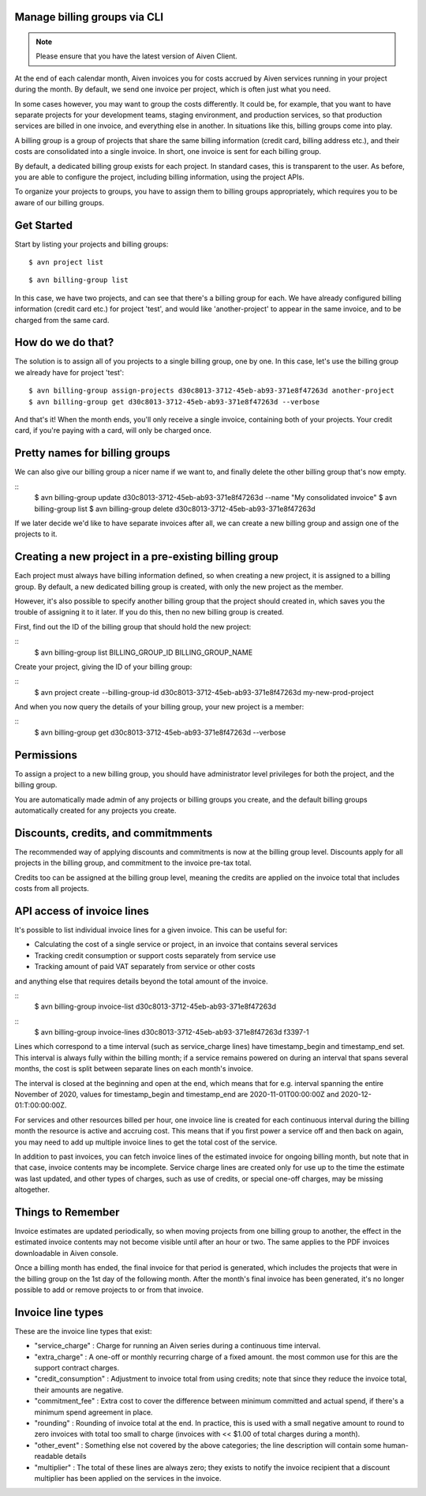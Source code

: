 Manage billing groups via CLI
=============================

.. note::
    Please ensure that you have the latest version of Aiven Client.

At the end of each calendar month, Aiven invoices you for costs accrued by Aiven services running in your project during the month. By default, we send one invoice per project, which is often just what you need. 

In some cases however, you may want to group the costs differently. It could be, for example, that you want to have separate projects for your development teams, staging environment, and production services, so that production services are billed in one invoice, and everything else in another. In situations like this, billing groups come into play.

A billing group is a group of projects that share the same billing information (credit card, billing address etc.), and their costs are consolidated into a single invoice. In short, one invoice is sent for each billing group.

By default, a dedicated billing group exists for each project. In standard cases, this is transparent to the user. As before, you are able to configure the project, including billing information, using the project APIs.

To organize your projects to groups, you have to assign them to billing groups appropriately, which requires you to be aware of our billing groups.\

Get Started
===========

Start by listing your projects and billing groups:

::

    $ avn project list

.. image:: /images/platform/billing/use-billing-groups-via-cli-image1.png
    :alt: list of projects

::

    $ avn billing-group list

.. image:: /images/platform/billing/use-billing-groups-via-cli-image2.png
    :alt: list of billing-groups

In this case, we have two projects, and can see that there's a billing group for each. We have already configured billing information (credit card etc.) for project 'test', and would like 'another-project' to appear in the same invoice, and to be charged from the same card. 

How do we do that?
==================

The solution is to assign all of you projects to a single billing group, one by one. In this case, let's use the billing group we already have for project 'test':

::

    $ avn billing-group assign-projects d30c8013-3712-45eb-ab93-371e8f47263d another-project
    $ avn billing-group get d30c8013-3712-45eb-ab93-371e8f47263d --verbose

.. image:: /images/platform/billing/use-billing-groups-via-cli-image3.png
    :alt: details of billing-group d30c8013-3712-45eb-ab93-371e8f47263d

And that's it! When the month ends, you'll only receive a single invoice, containing both of your projects. Your credit card, if you're paying with a card, will only be charged once.

Pretty names for billing groups
===============================

We can also give our billing group a nicer name if we want to, and finally delete the other billing group that's now empty.

::
    $ avn billing-group update d30c8013-3712-45eb-ab93-371e8f47263d --name "My consolidated invoice" 
    $ avn billing-group list
    $ avn billing-group delete d30c8013-3712-45eb-ab93-371e8f47263d

.. image:: /images/platform/billing/use-billing-groups-via-cli-image4.png
    :alt: details of command the three above commands

If we later decide we'd like to have separate invoices after all, we can create a new billing group and assign one of the projects to it.

Creating a new project in a pre-existing billing group
======================================================

Each project must always have billing information defined, so when creating a new project, it is assigned to a billing group. By default, a new dedicated billing group is created, with only the new project as the member.

However, it's also possible to specify another billing group that the project should created in, which saves you the trouble of assigning it to it later. If you do this, then no new billing group is created.

First, find out the ID of the billing group that should hold the new project:

::
    $ avn billing-group list BILLING_GROUP_ID BILLING_GROUP_NAME

.. image:: /images/platform/billing/use-billing-groups-via-cli-image5.png
    :alt: list of the  BILLING_GROUP_ID BILLING_GROUP_NAME and ACCOUNT_NAME

Create your project, giving the ID of your billing group:

::
    $ avn project create --billing-group-id d30c8013-3712-45eb-ab93-371e8f47263d my-new-prod-project

And when you now query the details of your billing group, your new project is a member:

::
    $ avn billing-group get d30c8013-3712-45eb-ab93-371e8f47263d --verbose 

.. image:: /images/platform/billing/use-billing-groups-via-cli-image6.png
    :alt: details of billing-group

Permissions
===========

To assign a project to a new billing group, you should have administrator level privileges for both the project, and the billing group.

You are automatically made admin of any projects or billing groups you create, and the default billing groups automatically created for any projects you create.

Discounts, credits, and commitmments
====================================

The recommended way of applying discounts and commitments is now at the billing group level. Discounts apply for all projects in the billing group, and commitment to the invoice pre-tax total.

Credits too can be assigned at the billing group level, meaning the credits are applied on the invoice total that includes costs from all projects.

API access of invoice lines
===========================

It's possible to list individual invoice lines for a given invoice. This can be useful for:

* Calculating the cost of a single service or project, in an invoice that contains several services

* Tracking credit consumption or support costs separately from service use

* Tracking amount of paid VAT separately from service or other costs

and anything else that requires details beyond the total amount of the invoice.

::
    $ avn billing-group invoice-list d30c8013-3712-45eb-ab93-371e8f47263d 

.. image:: /images/platform/billing/use-billing-groups-via-cli-image7.png
    :alt: list of invoices for billing-group d30c8013-3712-45eb-ab93-371e8f47263d 

::
    $ avn billing-group invoice-lines d30c8013-3712-45eb-ab93-371e8f47263d f3397-1

.. image:: /images/platform/billing/use-billing-groups-via-cli-image8.png
    :alt: Invoice lines of an invoice

Lines which correspond to a time interval (such as service_charge lines) have timestamp_begin and timestamp_end set. This interval is always fully within the billing month; if a service remains powered on during an interval that spans several months, the cost is split between separate lines on each month's invoice.

The interval is closed at the beginning and open at the end, which means that for e.g. interval spanning the entire November of 2020, values for timestamp_begin and timestamp_end are 2020-11-01T00:00:00Z and 2020-12-01:T:00:00:00Z.

For services and other resources billed per hour, one invoice line is created for each continuous interval during the billing month the resource is active and accruing cost. This means that if you first power a service off and then back on again, you may need to add up multiple invoice lines to get the total cost of the service.

In addition to past invoices, you can fetch invoice lines of the estimated invoice for ongoing billing month, but note that in that case, invoice contents may be incomplete. Service charge lines are created only for use up to the time the estimate was last updated, and other types of charges, such as use of credits, or special one-off charges, may be missing altogether.

Things to Remember
==================

Invoice estimates are updated periodically, so when moving projects from one billing group to another, the effect in the estimated invoice contents may not become visible until after an hour or two. The same applies to the PDF invoices downloadable in Aiven console.

Once a billing month has ended, the final invoice for that period is generated, which includes the projects that were in the billing group on the 1st day of the following month. After the month's final invoice has been generated, it's no longer possible to add or remove projects to or from that invoice.

Invoice line types
==================

These are the invoice line types that exist:

* "service_charge" : Charge for running an Aiven series during a continuous time interval.

* "extra_charge" : A one-off or monthly recurring charge of a fixed amount. the most common use for this are the support contract charges.

* "credit_consumption" : Adjustment to invoice total from using credits; note that since they reduce the invoice total, their amounts are negative.

* "commitment_fee" : Extra cost to cover the difference between minimum committed and actual spend, if there's a minimum spend agreement in place.

* "rounding" : Rounding of invoice total at the end. In practice, this is used with a small negative amount to round to zero invoices with total too small to charge (invoices with << $1.00 of total charges during a month).

* "other_event" : Something else not covered by the above categories; the line description will contain some human-readable details

* "multiplier" : The total of these lines are always zero; they exists to notify the invoice recipient that a discount multiplier has been applied on the services in the invoice.
